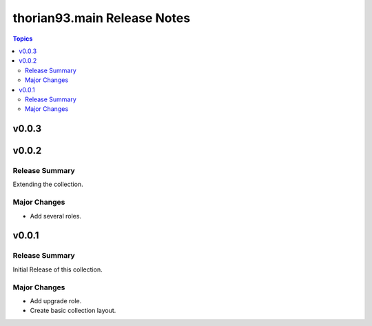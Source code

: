 ============================
thorian93.main Release Notes
============================

.. contents:: Topics

v0.0.3
======

v0.0.2
======

Release Summary
---------------

Extending the collection.

Major Changes
-------------

- Add several roles.

v0.0.1
======

Release Summary
---------------

Initial Release of this collection.

Major Changes
-------------

- Add upgrade role.
- Create basic collection layout.

